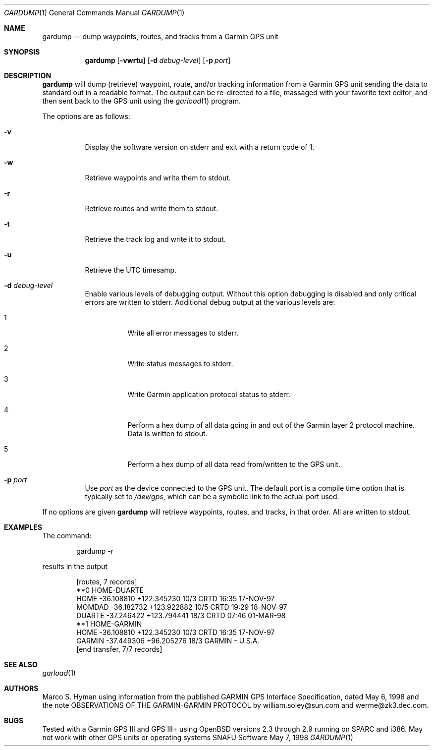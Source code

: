 .\"	$snafu: gardump.1,v 1.6 2001/06/19 04:36:35 marc Exp $
.\"
.\"	Copyright (c) 1998, 1999 Marco S. Hyman
.\"
.\"	Permission to copy all or part of this material with or without
.\"	modification for any purpose is granted provided that the above
.\"	copyright notice and this paragraph are duplicated in all copies.
.\"
.\"	THIS SOFTWARE IS PROVIDED ``AS IS'' AND WITHOUT ANY EXPRESS OR
.\"	IMPLIED WARRANTIES, INCLUDING, WITHOUT LIMITATION, THE IMPLIED
.\"	WARRANTIES OF MERCHANTABILITY AND FITNESS FOR A PARTICULAR PURPOSE.
.\"
.Dd May 7, 1998
.Dt GARDUMP 1
.Os SNAFU\ Software
.Sh NAME
.Nm gardump
.Nd dump waypoints, routes, and tracks from a Garmin GPS unit
.Sh SYNOPSIS
.Nm
.Op Fl vwrtu
.Op Fl d Ar debug-level
.Op Fl p Ar port
.Sh DESCRIPTION
.Nm
will dump (retrieve) waypoint, route, and/or tracking information
from a Garmin GPS unit sending the data to standard out in a
readable format.  The output can be re-directed to a file, massaged
with your favorite text editor, and then sent back to the GPS
unit using the
.Xr garload 1
program.
.Pp
The options are as follows:
.Bl -tag -width Ds
.It Fl v
Display the software version on stderr and exit with a return code of 1.
.It Fl w
Retrieve waypoints and write them to stdout.
.It Fl r
Retrieve routes and write them to stdout.
.It Fl t
Retrieve the track log and write it to stdout.
.It Fl u
Retrieve the 
.Tn UTC
timesamp.
.It Fl d Ar debug-level
Enable various levels of debugging output.  Without this option
debugging is disabled and only critical errors are written to
stderr.  Additional debug output at the various levels are:
.Bl -tag -width Ds
.It 1
Write all error messages to stderr.
.It 2
Write status messages to stderr.
.It 3
Write Garmin application protocol status to stderr.
.It 4
Perform a hex dump of all data going in and out of the Garmin
layer 2 protocol machine.  Data is written to stdout.
.It 5
Perform a hex dump of all data read from/written to the GPS
unit.
.El
.It Fl p Ar port
Use
.Ar port
as the device connected to the GPS unit.  The default port is a
compile time option that is typically set to
.Pa /dev/gps ,
which can be a symbolic link to the actual port used.
.El
.Pp
If no options are given
.Nm
will retrieve waypoints, routes, and tracks, in that order.  All
are written to stdout.
.\".Sh ENVIRONMENT
.\".Sh FILES
.Sh EXAMPLES
The command:
.Bd -literal -offset indent
gardump -r

.Ed
results in the output
.Bd -literal -offset indent
[routes, 7 records]
**0 HOME-DUARTE
HOME   -36.108810 +122.345230    10/3 CRTD 16:35 17-NOV-97
MOMDAD -36.182732 +123.922882    10/5 CRTD 19:29 18-NOV-97
DUARTE -37.246422 +123.794441    18/3 CRTD 07:46 01-MAR-98
**1 HOME-GARMIN
HOME   -36.108810 +122.345230    10/3 CRTD 16:35 17-NOV-97
GARMIN -37.449306  +96.205276    18/3 GARMIN - U.S.A.
[end transfer, 7/7 records]

.Ed
.\".SH DIAGNOSTICS
.Sh SEE ALSO
.Xr garload 1
.\".Sh HISTORY
.Sh AUTHORS
Marco S. Hyman using information from the published GARMIN GPS Interface
Specification, dated May 6, 1998 and the note OBSERVATIONS OF THE
GARMIN-GARMIN PROTOCOL by william.soley@sun.com and werme@zk3.dec.com.
.Sh BUGS
Tested with a Garmin GPS III and GPS III+ using OpenBSD versions
2.3 through 2.9 running on SPARC and i386.  May not work with other
GPS units or operating systems
